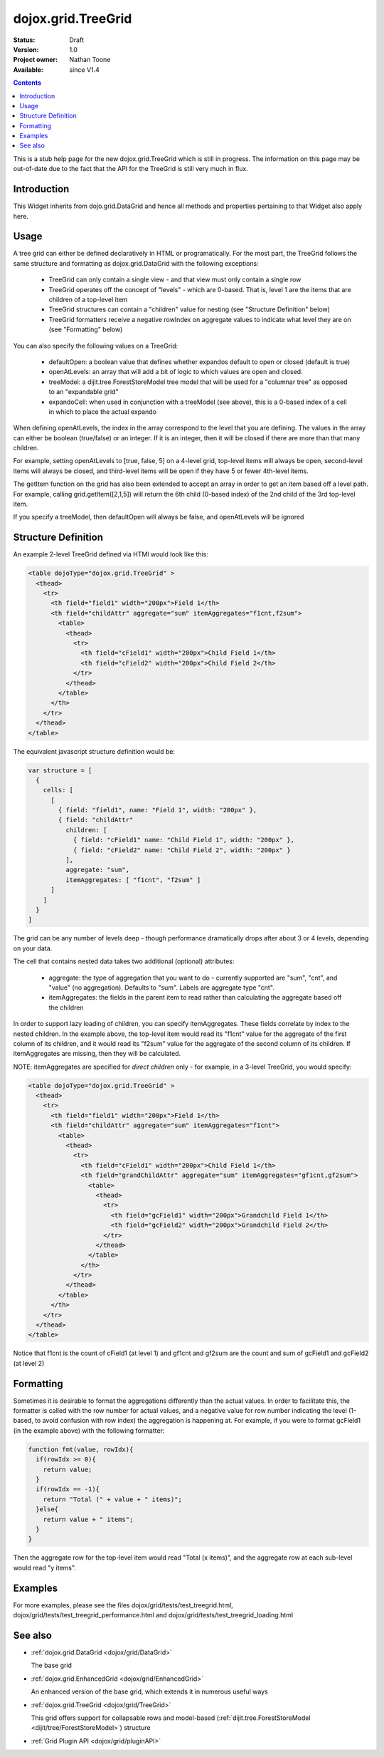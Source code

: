 .. _dojox/grid/TreeGrid:

dojox.grid.TreeGrid
===================

:Status: Draft
:Version: 1.0
:Project owner: Nathan Toone
:Available: since V1.4

.. contents::
   :depth: 2

This is a stub help page for the new dojox.grid.TreeGrid which is still in progress. The information on this page may be out-of-date due to the fact that the API for the TreeGrid is still very much in flux.


============
Introduction
============

This Widget inherits from dojo.grid.DataGrid and hence all methods and properties pertaining to that Widget also apply here.

=====
Usage
=====

A tree grid can either be defined declaratively in HTML or programatically. For the most part, the TreeGrid follows the same structure and formatting as dojox.grid.DataGrid with the following exceptions:

  * TreeGrid can only contain a single view - and that view must only contain a single row
  * TreeGrid operates off the concept of "levels" - which are 0-based. That is, level 1 are the items that are children of a top-level item
  * TreeGrid structures can contain a "children" value for nesting (see "Structure Definition" below)
  * TreeGrid formatters receive a negative rowIndex on aggregate values to indicate what level they are on (see "Formatting" below)

You can also specify the following values on a TreeGrid:

  * defaultOpen: a boolean value that defines whether expandos default to open or closed (default is true)
  * openAtLevels: an array that will add a bit of logic to which values are open and closed.
  * treeModel: a dijit.tree.ForestStoreModel tree model that will be used for a "columnar tree" as opposed to an "expandable grid"
  * expandoCell: when used in conjunction with a treeModel (see above), this is a 0-based index of a cell in which to place the actual expando

When defining openAtLevels, the index in the array correspond to the level that you are defining. The values in the array can either be
boolean (true/false) or an integer. If it is an integer, then it will be closed if there are more than that many children.

For example, setting openAtLevels to [true, false, 5] on a 4-level grid, top-level items will always be open, second-level items will always be closed, and third-level items will be open if they have 5 or fewer 4th-level items.

The getItem function on the grid has also been extended to accept an array in order to get an item based off a level path. For example, calling grid.getItem([2,1,5]) will return the 6th child (0-based index) of the 2nd child of the 3rd top-level item.

If you specify a treeModel, then defaultOpen will always be false, and openAtLevels will be ignored


====================
Structure Definition
====================

An example 2-level TreeGrid defined via HTMl would look like this:

.. code-block :: html

  <table dojoType="dojox.grid.TreeGrid" >
    <thead>
      <tr>
        <th field="field1" width="200px">Field 1</th>
        <th field="childAttr" aggregate="sum" itemAggregates="f1cnt,f2sum">
          <table>
            <thead>
              <tr>
                <th field="cField1" width="200px">Child Field 1</th>
                <th field="cField2" width="200px">Child Field 2</th>
              </tr>
            </thead>
          </table>
        </th>
      </tr>
    </thead>
  </table>

The equivalent javascript structure definition would be:

.. code-block :: javascript

  var structure = [
    {
      cells: [
        [
          { field: "field1", name: "Field 1", width: "200px" },
          { field: "childAttr"
            children: [
              { field: "cField1" name: "Child Field 1", width: "200px" },
              { field: "cField2" name: "Child Field 2", width: "200px" }
            ],
            aggregate: "sum",
            itemAggregates: [ "f1cnt", "f2sum" ]
        ]
      ]
    }
  ]

The grid can be any number of levels deep - though performance dramatically drops after about 3 or 4 levels, depending on your data.

The cell that contains nested data takes two additional (optional) attributes:

  * aggregate: the type of aggregation that you want to do - currently supported are "sum", "cnt", and "value" (no aggregation). Defaults to "sum". Labels are aggregate type "cnt".
  * itemAggregates: the fields in the parent item to read rather than calculating the aggregate based off the children

In order to support lazy loading of children, you can specify itemAggregates. These fields correlate by index to the nested children. In the example above, the top-level item would read its "f1cnt" value for the aggregate of the first column of its children, and it would read its "f2sum" value for the aggregate of the second column of its children. If itemAggregates are missing, then they will be calculated.

NOTE: itemAggregates are specified for *direct children* only - for example, in a 3-level TreeGrid, you would specify:

.. code-block :: html

  <table dojoType="dojox.grid.TreeGrid" >
    <thead>
      <tr>
        <th field="field1" width="200px">Field 1</th>
        <th field="childAttr" aggregate="sum" itemAggregates="f1cnt">
          <table>
            <thead>
              <tr>
                <th field="cField1" width="200px">Child Field 1</th>
                <th field="grandChildAttr" aggregate="sum" itemAggregates="gf1cnt,gf2sum">
                  <table>
                    <thead>
                      <tr>
                        <th field="gcField1" width="200px">Grandchild Field 1</th>
                        <th field="gcField2" width="200px">Grandchild Field 2</th>
                      </tr>
                    </thead>
                  </table>
                </th>
              </tr>
            </thead>
          </table>
        </th>
      </tr>
    </thead>
  </table>

Notice that f1cnt is the count of cField1 (at level 1) and gf1cnt and gf2sum are the count and sum of gcField1 and gcField2 (at level 2)


==========
Formatting
==========

Sometimes it is desirable to format the aggregations differently than the actual values. In order to facilitate this, the formatter is called with the row number for actual values, and a negative value for row number indicating the level (1-based, to avoid confusion with row index) the aggregation is happening at. For example, if you were to format gcField1 (in the example above) with the following formatter:

.. code-block :: javascript

  function fmt(value, rowIdx){
    if(rowIdx >= 0){
      return value;
    }
    if(rowIdx == -1){
      return "Total (" + value + " items)";
    }else{
      return value + " items";
    }
  }

Then the aggregate row for the top-level item would read "Total (x items)", and the aggregate row at each sub-level would read "y items".


========
Examples
========

For more examples, please see the files dojox/grid/tests/test_treegrid.html, dojox/grid/tests/test_treegrid_performance.html and dojox/grid/tests/test_treegrid_loading.html


========
See also
========

* :ref:`dojox.grid.DataGrid <dojox/grid/DataGrid>`

  The base grid

* :ref:`dojox.grid.EnhancedGrid <dojox/grid/EnhancedGrid>`

  An enhanced version of the base grid, which extends it in numerous useful ways

* :ref:`dojox.grid.TreeGrid <dojox/grid/TreeGrid>`

  This grid offers support for collapsable rows and model-based (:ref:`dijit.tree.ForestStoreModel <dijit/tree/ForestStoreModel>`) structure

* :ref:`Grid Plugin API <dojox/grid/pluginAPI>`
